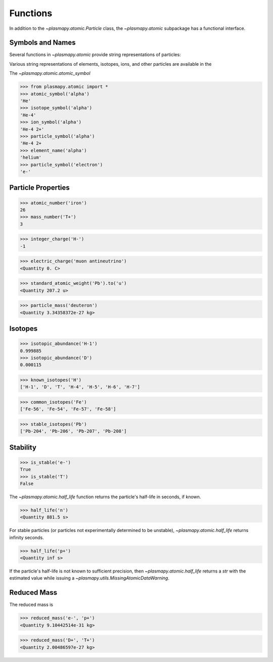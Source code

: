 ---------
Functions
---------

In addition to the `~plasmapy.atomic.Particle` class, the
`~plasmapy.atomic` subpackage has a functional interface.

Symbols and Names
-----------------

Several functions in `~plasmapy.atomic` provide string representations
of particles:

Various string representations of elements, isotopes, ions, and other
particles are available in the

The `~plasmapy.atomic.atomic_symbol`

>>> from plasmapy.atomic import *
>>> atomic_symbol('alpha')
'He'
>>> isotope_symbol('alpha')
'He-4'
>>> ion_symbol('alpha')
'He-4 2+'
>>> particle_symbol('alpha')
'He-4 2+
>>> element_name('alpha')
'helium'
>>> particle_symbol('electron')
'e-'

Particle Properties
-------------------

>>> atomic_number('iron')
26
>>> mass_number('T+')
3

>>> integer_charge('H-')
-1

>>> electric_charge('muon antineutrino')
<Quantity 0. C>

>>> standard_atomic_weight('Pb').to('u')
<Quantity 207.2 u>

>>> particle_mass('deuteron')
<Quantity 3.34358372e-27 kg>

Isotopes
--------

>>> isotopic_abundance('H-1')
0.999885
>>> isotopic_abundance('D')
0.000115

>>> known_isotopes('H')
['H-1', 'D', 'T', 'H-4', 'H-5', 'H-6', 'H-7']

>>> common_isotopes('Fe')
['Fe-56', 'Fe-54', 'Fe-57', 'Fe-58']

>>> stable_isotopes('Pb')
['Pb-204', 'Pb-206', 'Pb-207', 'Pb-208']

Stability
---------

>>> is_stable('e-')
True
>>> is_stable('T')
False

The `~plasmapy.atomic.half_life` function returns the particle's
half-life in seconds, if known.

>>> half_life('n')
<Quantity 881.5 s>

For stable particles (or particles not experimentally determined to be
unstable), `~plasmapy.atomic.half_life` returns infinity seconds.

>>> half_life('p+')
<Quantity inf s>

If the particle's half-life is not known to sufficient precision, then
`~plasmapy.atomic.half_life` returns a `str` with the estimated value
while issuing a `~plasmapy.utils.MissingAtomicDataWarning`.

Reduced Mass
------------

The reduced mass is

>>> reduced_mass('e-', 'p+')
<Quantity 9.10442514e-31 kg>

>>> reduced_mass('D+', 'T+')
<Quantity 2.00486597e-27 kg>
